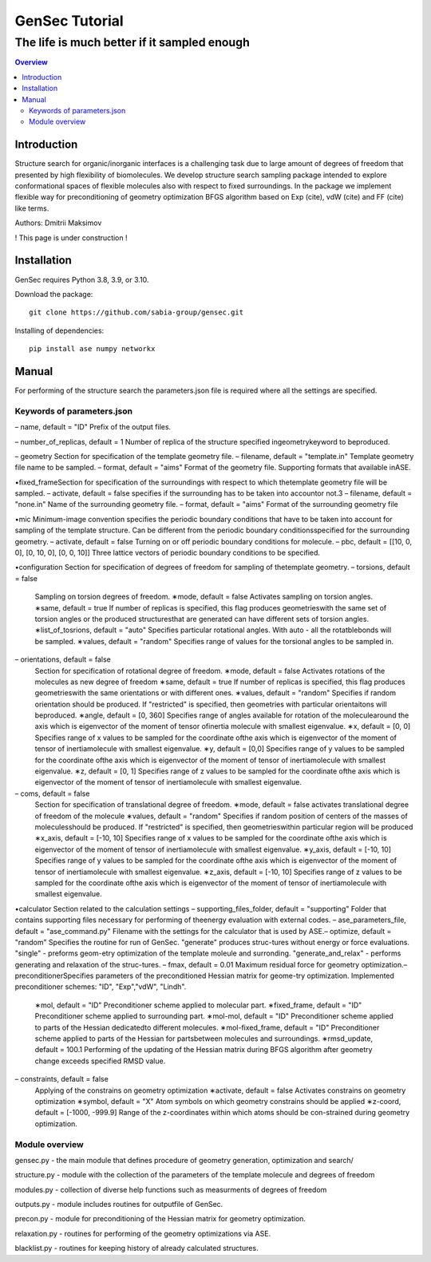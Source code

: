 """""""""""""""""""""""""""""""
GenSec Tutorial
"""""""""""""""""""""""""""""""
++++++++++++++++++++++++++++++++++
The life is much better if it sampled enough
++++++++++++++++++++++++++++++++++

.. contents:: Overview
   :depth: 2

============
Introduction
============
Structure search for organic/inorganic interfaces is a challenging task due to large amount of degrees of freedom that presented by high flexibility of biomolecules. We develop structure search sampling package intended to explore conformational spaces of flexible molecules also with respect to fixed surroundings. In the package we implement flexible way for preconditioning of geometry optimization BFGS algorithm based on Exp (cite), vdW (cite) and FF (cite) like terms. 

Authors: Dmitrii Maksimov

! This page is under construction !

============
Installation
============
GenSec requires Python 3.8, 3.9, or 3.10.

Download the package::

    git clone https://github.com/sabia-group/gensec.git

Installing of dependencies::

    pip install ase numpy networkx

============================
Manual
============================

For performing of the structure search the parameters.json file is required where
all the settings are specified.

-------------------------
Keywords of parameters.json
-------------------------
– name, default = "ID"
Prefix of the output files.

– number_of_replicas, default = 1
Number of replica of the structure specified ingeometrykeyword to beproduced.

– geometry
Section for specification of the template geometry file.
– filename, default = "template.in"
Template geometry file name to be sampled.
– format, default = "aims"
Format of the geometry file. 
Supporting formats that available inASE.

•fixed_frameSection 
for specification of the surroundings with respect to which thetemplate geometry file will be sampled.
– activate, default = false 
specifies if the surrounding has to be taken into accountor not.3
– filename, default = "none.in"
Name of the surrounding geometry file.
– format, default = "aims"
Format of the surrounding geometry file

•mic
Minimum-image convention specifies the periodic boundary conditions that have to be taken into account for sampling of the template structure. Can be different from the periodic boundary conditionsspecified for the surrounding geometry.
– activate, default = false
Turning on or off periodic boundary conditions for molecule.
– pbc, default = [[10, 0, 0], [0, 10, 0], [0, 0, 10]]
Three lattice vectors of periodic boundary conditions to be specified.

•configuration
Section for specification of degrees of freedom for sampling of thetemplate geometry.
– torsions, default = false
   Sampling on torsion degrees of freedom.
   ∗mode, default = false
   Activates sampling on torsion angles.
   ∗same, default = true
   If number of replicas is specified, this flag produces geometrieswith the same set of torsion angles or the produced structuresthat are generated can have different sets of torsion angles.
   ∗list_of_tosrions, default = "auto"
   Specifies particular rotational angles. With auto - all the rotatblebonds will be sampled.
   ∗values, default = "random"
   Specifies range of values for the torsional angles to be sampled in.
– orientations, default = false
   Section for specification of rotational degree of freedom.
   ∗mode, default = false
   Activates rotations of the molecules as new degree of freedom
   ∗same, default = true
   If number of replicas is specified, this flag produces geometrieswith the same orientations or with different ones.
   ∗values, default = "random"
   Specifies if random orientation should be produced. If "restricted" is specified, then geometries with particular orientaitons will beproduced.
   ∗angle, default = [0, 360]
   Specifies range of angles available for rotation of the moleculearound the axis which is eigenvector of the moment of tensor ofinertia molecule with smallest eigenvalue.
   ∗x, default = [0, 0]
   Specifies range of x values to be sampled for the coordinate ofthe axis which is eigenvector of the moment of tensor of inertiamolecule with smallest eigenvalue.
   ∗y, default = [0,0]
   Specifies range of y values to be sampled for the coordinate ofthe axis which is eigenvector of the moment of tensor of inertiamolecule with smallest eigenvalue.
   ∗z, default = [0, 1]
   Specifies range of z values to be sampled for the coordinate ofthe axis which is eigenvector of the moment of tensor of inertiamolecule with smallest eigenvalue.
– coms, default = false
   Section for specification of translational degree of freedom.
   ∗mode, default = false
   activates translational degree of freedom of the molecule
   ∗values, default = "random"
   Specifies if random position of centers of the masses of moleculesshould be produced. If "restricted" is specified, then geometrieswithin particular region will be produced
   ∗x_axis, default = [-10, 10]
   Specifies range of x values to be sampled for the coordinate ofthe axis which is eigenvector of the moment of tensor of inertiamolecule with smallest eigenvalue.
   ∗y_axis, default = [-10, 10]
   Specifies range of y values to be sampled for the coordinate ofthe axis which is eigenvector of the moment of tensor of inertiamolecule with smallest eigenvalue.
   ∗z_axis, default = [-10, 10]
   Specifies range of z values to be sampled for the coordinate ofthe axis which is eigenvector of the moment of tensor of inertiamolecule with smallest eigenvalue.

•calculator
Section related to the calculation settings
– supporting_files_folder, default = "supporting"
Folder that contains supporting files necessary for performing of theenergy evaluation with external codes.
– ase_parameters_file, default = "ase_command.py"
Filename with the settings for the calculator that is used by ASE.– optimize, default = "random"
Specifies the routine for run of GenSec. "generate" produces struc-tures without energy or force evaluations. "single" - preforms geom-etry optimization of the template moleule and surronding. "generate_and_relax" - performs generating and relaxation of the struc-tures.
– fmax, default = 0.01
Maximum residual force for geometry optimization.– preconditionerSpecifies parameters of the preconditioned Hessian matrix for geome-try optimization. Implemented preconditioner schemes: "ID", "Exp","vdW", "Lindh".
   ∗mol, default = "ID"
   Preconditioner scheme applied to molecular part.
   ∗fixed_frame, default = "ID"
   Preconditioner scheme applied to surrounding part.
   ∗mol-mol, default = "ID"
   Preconditioner scheme applied to parts of the Hessian dedicatedto different molecules.
   ∗mol-fixed_frame, default = "ID"
   Preconditioner scheme applied to parts of the Hessian for partsbetween molecules and surroundings.
   ∗rmsd_update, default = 100.1
   Performing of the updating of the Hessian matrix during BFGS algorithm after geometry change exceeds specified RMSD value.
– constraints, default = false
   Applying of the constrains on geometry optimization
   ∗activate, default = false
   Activates constrains on geometry optimization
   ∗symbol, default = "X"
   Atom symbols on which geometry constrains should be applied
   ∗z-coord, default = [-1000, -999.9]
   Range of the z-coordinates within which atoms should be con-strained during geometry optimization.

-------------------------
Module overview
-------------------------
gensec.py - the main module that defines procedure of geometry generation, optimization and search/  

structure.py - module with the collection of the parameters of the template molecule and degrees of freedom

modules.py - collection of diverse help functions such as measurments of degrees of freedom

outputs.py - module includes routines for outputfile of GenSec.

precon.py - module for preconditioning of the Hessian matrix for geometry optimization.

relaxation.py - routines for performing of the geometry optimizations via ASE.

blacklist.py - routines for keeping history of already calculated structures.

